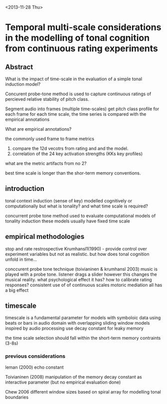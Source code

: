 <2013-11-28 Thu>

* Temporal multi-scale considerations in the modelling of tonal cognition from continuous rating experiments

** Abstract

What is the impact of time-scale in the evaluation of a simple tonal induction model?

Concurent probe-tone method is used to capture continuous ratings of percieved relative stability of pitch class.

Segment audio into frames (multiple time-scales)
get pitch class profile for each frame
for each time scale, the time series is compared with the empirical annotations

What are empirical annotations?

the commonly used frame to frame metrics
1. compare the 12d vecotrs from rating and and the model.
2. correlation of the 24 key activation strengths (KKs key profiles)
what are the metric artifacts from no 2?

best time scale is longer than the shor-term memory conventions.

** introduction
tonal context induction (sense of key)
modelled cognitively or computationally
but what is tonality?
and what time scale is required?

concurrent probe tone method
used to evaluate computational models of tonality induction
these models usually have fixed time scale

** empirical methodologies
stop and rate restrospective Krumhansl1(1990) - provide control over experiment variables but not as realistic. but how does tonal cognition unfold in time...

conccurent probe tone technique (toivianinen & krumhansl 2003)
music is played with a probe tone. listener drags a slider
however this changes the musical reality.
what psychological effect it has?
how to calibrate rating responses?
consistent use of of continuous scales
motoric mediation
all has a big effect

** timescale

timescale is a fundamental parameter for models
with symboloic data using beats or bars
in audio domain with overlapping sliding window
models inspired by audio processing use decay constant for leaky memory

the time scale selection should fall within the short-term memory contraints (3-8s)

*** previous considerations

leman (2000) echo constant

Toivianinen (2008) manipulation of the memory decay constant as interactive parameter (but no empirical evaluation done)

Chew 2006 different window sizes based on spiral array for modelling tonal boundaries
